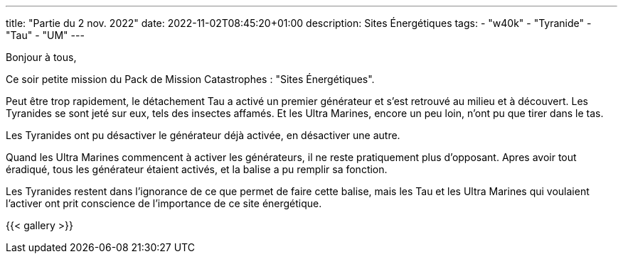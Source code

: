 ---
title: "Partie du 2 nov. 2022"
date: 2022-11-02T08:45:20+01:00
description:  Sites Énergétiques
tags:
    - "w40k"
    - "Tyranide"
    - "Tau"
    - "UM"
---

Bonjour à tous,

Ce soir petite mission du Pack de Mission Catastrophes : "Sites Énergétiques".

Peut être trop rapidement, le détachement Tau a activé un premier générateur et s'est retrouvé au milieu et à découvert.
Les Tyranides se sont jeté sur eux, tels des insectes affamés.
Et les Ultra Marines, encore un peu loin, n'ont pu que tirer dans le tas.

Les Tyranides ont pu désactiver le générateur déjà activée, en désactiver une autre.

Quand les Ultra Marines commencent à activer les générateurs, il ne reste pratiquement plus d'opposant.
Apres avoir tout éradiqué, tous les générateur étaient activés, et la balise a pu remplir sa fonction.

Les Tyranides restent dans l'ignorance de ce que permet de faire cette balise, mais les Tau et les Ultra Marines qui voulaient l'activer ont prit conscience de l'importance de ce site énergétique.


{{< gallery >}}
